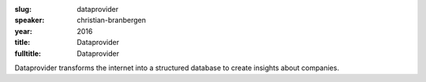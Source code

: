 :slug: dataprovider
:speaker: christian-branbergen
:year: 2016
:title: Dataprovider
:fulltitle: Dataprovider

Dataprovider transforms the internet into a structured database to create insights about companies.
